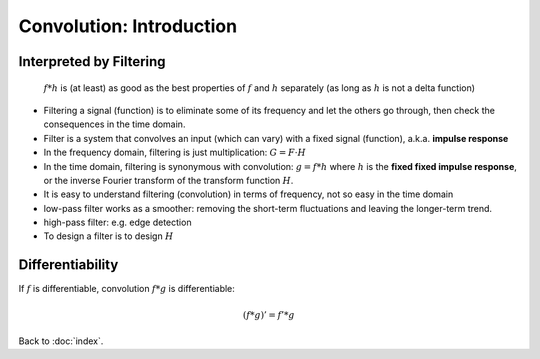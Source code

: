 #########################
Convolution: Introduction
#########################

.. default-role:: math

Interpreted by Filtering
========================

    `f * h` is (at least) as good as the best properties of `f` and `h`
    separately (as long as `h` is not a delta function)

- Filtering a signal (function) is to eliminate some of its frequency and let
  the others go through, then check the consequences in the time domain.

- Filter is a system that convolves an input (which can vary) with a fixed
  signal (function), a.k.a. **impulse response**

- In the frequency domain, filtering is just multiplication: `G = F \cdot H`

- In the time domain, filtering is synonymous with convolution: `g = f * h`
  where `h` is the **fixed fixed impulse response**, or the inverse Fourier
  transform of the transform function `H`.

- It is easy to understand filtering (convolution) in terms of frequency, not
  so easy in the time domain

- low-pass filter works as a smoother: removing the short-term fluctuations and
  leaving the longer-term trend.

- high-pass filter: e.g. edge detection

- To design a filter is to design `H`

Differentiability
=================

If `f` is differentiable, convolution `f * g` is differentiable:

.. math::

   (f * g)' = f' * g

Back to :doc:`index`.

.. disqus::
